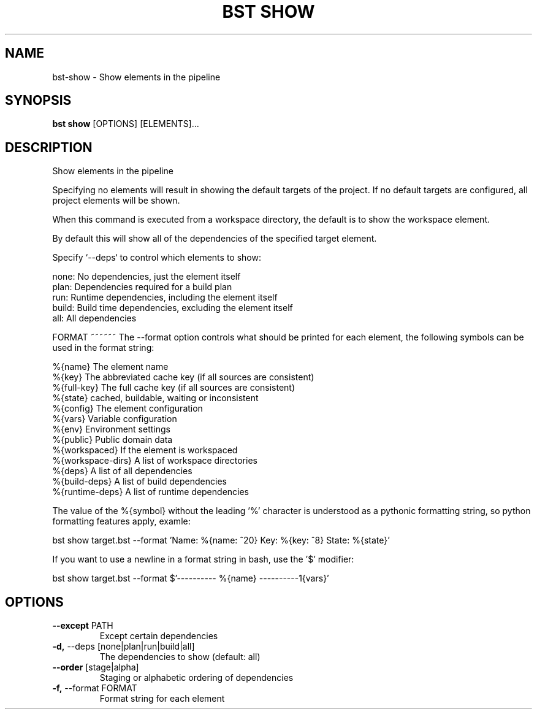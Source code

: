 .TH "BST SHOW" "1" "12-Feb-2019" "" "bst show Manual"
.SH NAME
bst\-show \- Show elements in the pipeline
.SH SYNOPSIS
.B bst show
[OPTIONS] [ELEMENTS]...
.SH DESCRIPTION
Show elements in the pipeline
.PP
Specifying no elements will result in showing the default targets
of the project. If no default targets are configured, all project
elements will be shown.
.PP
When this command is executed from a workspace directory, the default
is to show the workspace element.
.PP
By default this will show all of the dependencies of the
specified target element.
.PP
Specify `--deps` to control which elements to show:
.PP

    none:  No dependencies, just the element itself
    plan:  Dependencies required for a build plan
    run:   Runtime dependencies, including the element itself
    build: Build time dependencies, excluding the element itself
    all:   All dependencies
.PP

FORMAT
~~~~~~
The --format option controls what should be printed for each element,
the following symbols can be used in the format string:
.PP

    %{name}           The element name
    %{key}            The abbreviated cache key (if all sources are consistent)
    %{full-key}       The full cache key (if all sources are consistent)
    %{state}          cached, buildable, waiting or inconsistent
    %{config}         The element configuration
    %{vars}           Variable configuration
    %{env}            Environment settings
    %{public}         Public domain data
    %{workspaced}     If the element is workspaced
    %{workspace-dirs} A list of workspace directories
    %{deps}           A list of all dependencies
    %{build-deps}     A list of build dependencies
    %{runtime-deps}   A list of runtime dependencies
.PP
The value of the %{symbol} without the leading '%' character is understood
as a pythonic formatting string, so python formatting features apply,
examle:
.PP

    bst show target.bst --format \
        'Name: %{name: ^20} Key: %{key: ^8} State: %{state}'
.PP
If you want to use a newline in a format string in bash, use the '$' modifier:
.PP

    bst show target.bst --format \
        $'---------- %{name} ----------\n%{vars}'
.SH OPTIONS
.TP
\fB\-\-except\fP PATH
Except certain dependencies
.TP
\fB\-d,\fP \-\-deps [none|plan|run|build|all]
The dependencies to show (default: all)
.TP
\fB\-\-order\fP [stage|alpha]
Staging or alphabetic ordering of dependencies
.TP
\fB\-f,\fP \-\-format FORMAT
Format string for each element
